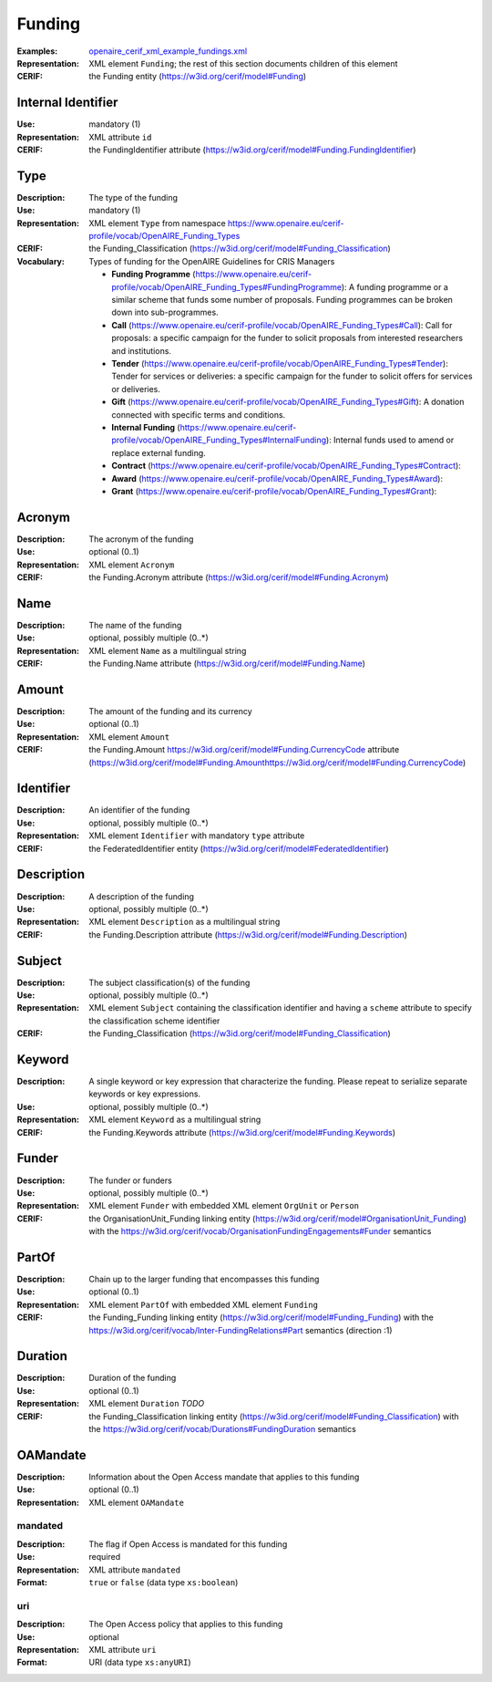 .. _funding:


Funding
=======
:Examples: `openaire_cerif_xml_example_fundings.xml <https://github.com/openaire/guidelines-cris-managers/blob/master/samples/openaire_cerif_xml_example_fundings.xml>`_
:Representation: XML element ``Funding``; the rest of this section documents children of this element
:CERIF: the Funding entity (`<https://w3id.org/cerif/model#Funding>`_)


Internal Identifier
^^^^^^^^^^^^^^^^^^^
:Use: mandatory (1)
:Representation: XML attribute ``id``
:CERIF: the FundingIdentifier attribute (`<https://w3id.org/cerif/model#Funding.FundingIdentifier>`_)


Type
^^^^
:Description: The type of the funding
:Use: mandatory (1)
:Representation: XML element ``Type`` from namespace `<https://www.openaire.eu/cerif-profile/vocab/OpenAIRE_Funding_Types>`_
:CERIF: the Funding_Classification (`<https://w3id.org/cerif/model#Funding_Classification>`_)
:Vocabulary: Types of funding for the OpenAIRE Guidelines for CRIS Managers

  * **Funding Programme** (`<https://www.openaire.eu/cerif-profile/vocab/OpenAIRE_Funding_Types#FundingProgramme>`_): A funding programme or a similar scheme that funds some number of proposals. Funding programmes can be broken down into sub-programmes.
  * **Call** (`<https://www.openaire.eu/cerif-profile/vocab/OpenAIRE_Funding_Types#Call>`_): Call for proposals: a specific campaign for the funder to solicit proposals from interested researchers and institutions.
  * **Tender** (`<https://www.openaire.eu/cerif-profile/vocab/OpenAIRE_Funding_Types#Tender>`_): Tender for services or deliveries: a specific campaign for the funder to solicit offers for services or deliveries.
  * **Gift** (`<https://www.openaire.eu/cerif-profile/vocab/OpenAIRE_Funding_Types#Gift>`_): A donation connected with specific terms and conditions.
  * **Internal Funding** (`<https://www.openaire.eu/cerif-profile/vocab/OpenAIRE_Funding_Types#InternalFunding>`_): Internal funds used to amend or replace external funding.
  * **Contract** (`<https://www.openaire.eu/cerif-profile/vocab/OpenAIRE_Funding_Types#Contract>`_): 
  * **Award** (`<https://www.openaire.eu/cerif-profile/vocab/OpenAIRE_Funding_Types#Award>`_): 
  * **Grant** (`<https://www.openaire.eu/cerif-profile/vocab/OpenAIRE_Funding_Types#Grant>`_): 



Acronym
^^^^^^^
:Description: The acronym of the funding
:Use: optional (0..1)
:Representation: XML element ``Acronym``
:CERIF: the Funding.Acronym attribute (`<https://w3id.org/cerif/model#Funding.Acronym>`_)



Name
^^^^
:Description: The name of the funding
:Use: optional, possibly multiple (0..*)
:Representation: XML element ``Name`` as a multilingual string
:CERIF: the Funding.Name attribute (`<https://w3id.org/cerif/model#Funding.Name>`_)



Amount
^^^^^^
:Description: The amount of the funding and its currency
:Use: optional (0..1)
:Representation: XML element ``Amount``
:CERIF: the Funding.Amount https://w3id.org/cerif/model#Funding.CurrencyCode attribute (`<https://w3id.org/cerif/model#Funding.Amount https://w3id.org/cerif/model#Funding.CurrencyCode>`_)



Identifier
^^^^^^^^^^
:Description: An identifier of the funding
:Use: optional, possibly multiple (0..*)
:Representation: XML element ``Identifier`` with mandatory ``type`` attribute
:CERIF: the FederatedIdentifier entity (`<https://w3id.org/cerif/model#FederatedIdentifier>`_)



Description
^^^^^^^^^^^
:Description: A description of the funding
:Use: optional, possibly multiple (0..*)
:Representation: XML element ``Description`` as a multilingual string
:CERIF: the Funding.Description attribute (`<https://w3id.org/cerif/model#Funding.Description>`_)



Subject
^^^^^^^
:Description: The subject classification(s) of the funding
:Use: optional, possibly multiple (0..*)
:Representation: XML element ``Subject`` containing the classification identifier and having a ``scheme`` attribute to specify the classification scheme identifier
:CERIF: the Funding_Classification (`<https://w3id.org/cerif/model#Funding_Classification>`_)


Keyword
^^^^^^^
:Description: A single keyword or key expression that characterize the funding. Please repeat to serialize separate keywords or key expressions.
:Use: optional, possibly multiple (0..*)
:Representation: XML element ``Keyword`` as a multilingual string
:CERIF: the Funding.Keywords attribute (`<https://w3id.org/cerif/model#Funding.Keywords>`_)



Funder
^^^^^^
:Description: The funder or funders
:Use: optional, possibly multiple (0..*)
:Representation: XML element ``Funder`` with embedded XML element ``OrgUnit`` or ``Person``
:CERIF: the OrganisationUnit_Funding linking entity (`<https://w3id.org/cerif/model#OrganisationUnit_Funding>`_) with the `<https://w3id.org/cerif/vocab/OrganisationFundingEngagements#Funder>`_ semantics


PartOf
^^^^^^
:Description: Chain up to the larger funding that encompasses this funding
:Use: optional (0..1)
:Representation: XML element ``PartOf`` with embedded XML element ``Funding``
:CERIF: the Funding_Funding linking entity (`<https://w3id.org/cerif/model#Funding_Funding>`_) with the `<https://w3id.org/cerif/vocab/Inter-­FundingRelations#Part>`_ semantics (direction :1)


Duration
^^^^^^^^
:Description: Duration of the funding
:Use: optional (0..1)
:Representation: XML element ``Duration`` *TODO*
:CERIF: the Funding_Classification linking entity (`<https://w3id.org/cerif/model#Funding_Classification>`_) with the `<https://w3id.org/cerif/vocab/Durations#FundingDuration>`_ semantics


OAMandate
^^^^^^^^^
:Description: Information about the Open Access mandate that applies to this funding
:Use: optional (0..1)
:Representation: XML element ``OAMandate``



mandated
--------
:Description: The flag if Open Access is mandated for this funding
:Use: required
:Representation: XML attribute ``mandated``
:Format: ``true`` or ``false`` (data type ``xs:boolean``)



uri
---
:Description: The Open Access policy that applies to this funding
:Use: optional
:Representation: XML attribute ``uri``
:Format: URI (data type ``xs:anyURI``)




